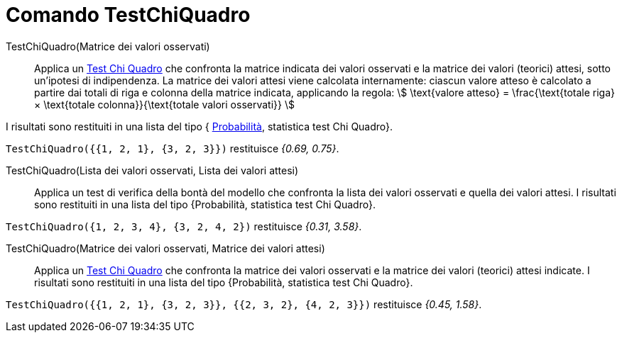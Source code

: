 = Comando TestChiQuadro
:page-en: commands/ChiSquaredTest
ifdef::env-github[:imagesdir: /it/modules/ROOT/assets/images]

TestChiQuadro(Matrice dei valori osservati)::
  Applica un http://en.wikipedia.org/wiki/it:_Test_chi_quadrato[Test Chi Quadro] che confronta la matrice indicata dei
  valori osservati e la matrice dei valori (teorici) attesi, sotto un'ipotesi di indipendenza.
  La matrice dei valori attesi viene calcolata internamente: ciascun valore atteso è calcolato a partire dai totali di
  riga e colonna della matrice indicata, applicando la regola:
  stem:[ \text{valore atteso} = \frac{\text{totale riga} × \text{totale colonna}}{\text{totale valori osservati}}
  ]

I risultati sono restituiti in una lista del tipo { https://it.wikipedia.org/wiki/Valore_p[Probabilità], statistica
test Chi Quadro}.

[EXAMPLE]
====

`++TestChiQuadro({{1, 2, 1}, {3, 2, 3}})++` restituisce _{0.69, 0.75}_.

====

TestChiQuadro(Lista dei valori osservati, Lista dei valori attesi)::
  Applica un test di verifica della bontà del modello che confronta la lista dei valori osservati e quella dei valori
  attesi. I risultati sono restituiti in una lista del tipo {Probabilità, statistica test Chi Quadro}.

[EXAMPLE]
====

`++TestChiQuadro({1, 2, 3, 4}, {3, 2, 4, 2})++` restituisce _{0.31, 3.58}_.

====

TestChiQuadro(Matrice dei valori osservati, Matrice dei valori attesi)::
  Applica un http://en.wikipedia.org/wiki/it:_Test_chi_quadrato[Test Chi Quadro] che confronta la matrice dei valori
  osservati e la matrice dei valori (teorici) attesi indicate. I risultati sono restituiti in una lista del tipo
  {Probabilità, statistica test Chi Quadro}.

[EXAMPLE]
====

`++TestChiQuadro({{1, 2, 1}, {3, 2, 3}}, {{2, 3, 2}, {4, 2, 3}})++` restituisce _{0.45, 1.58}_.

====
